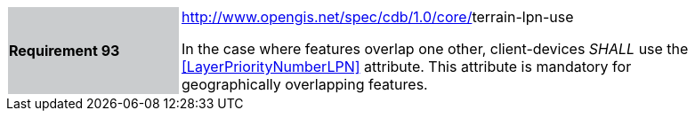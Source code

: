 [width="90%",cols="2,6"]
|===
|*Requirement 93*{set:cellbgcolor:#CACCCE}
|http://www.opengis.net/spec/cdb/core/navdata-component[http://www.opengis.net/spec/cdb/1.0/core/]terrain-lpn-use{set:cellbgcolor:#FFFFFF} +

In the case where features overlap one other, client-devices _SHALL_ use the <<LayerPriorityNumberLPN>> attribute. This attribute is mandatory for geographically overlapping features.{set:cellbgcolor:#FFFFFF}
|===
